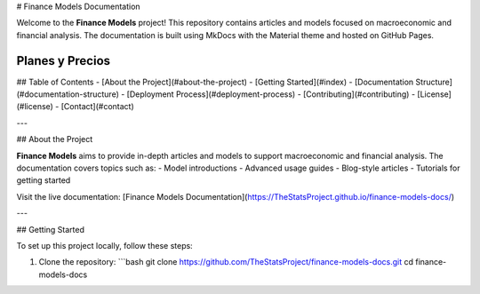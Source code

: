 
# Finance Models Documentation

Welcome to the **Finance Models** project! This repository contains articles and models focused on macroeconomic and financial analysis. The documentation is built using MkDocs with the Material theme and hosted on GitHub Pages.

Planes y Precios
----------------

.. grid:: 3

   .. card:: Viral Starter
      :class-card: sd-bg-light sd-border-primary

      **Acceso a un panel de control de análisis básico**  
      **Informe mensual de tendencias**  
      **Acceso al foro de la comunidad**  
      **99 $/mes**

   .. card:: Influencer/Agency Pro
      :class-card: sd-bg-light sd-border-success

      **Todo lo de Starter**  
      **2 paneles personalizados con IA**  
      **Consulta trimestral**  
      **Informe personalizado de redes sociales**  
      **999 $/mes**

   .. card:: Enterprise/Investor Elite
      :class-card: sd-bg-light sd-border-warning

      **Todo lo de Pro**  
      **Paneles e informes ilimitados**  
      **Científico de datos dedicado**  
      **API para integraciones**  
      **Soporte prioritario**  
      **5000 $/mes o más**

## Table of Contents
- [About the Project](#about-the-project)
- [Getting Started](#index)
- [Documentation Structure](#documentation-structure)
- [Deployment Process](#deployment-process)
- [Contributing](#contributing)
- [License](#license)
- [Contact](#contact)

---

## About the Project

**Finance Models** aims to provide in-depth articles and models to support macroeconomic and financial analysis. The documentation covers topics such as:
- Model introductions
- Advanced usage guides
- Blog-style articles
- Tutorials for getting started

Visit the live documentation: [Finance Models Documentation](https://TheStatsProject.github.io/finance-models-docs/)

---

## Getting Started

To set up this project locally, follow these steps:

1. Clone the repository:
   ```bash
   git clone https://github.com/TheStatsProject/finance-models-docs.git
   cd finance-models-docs
